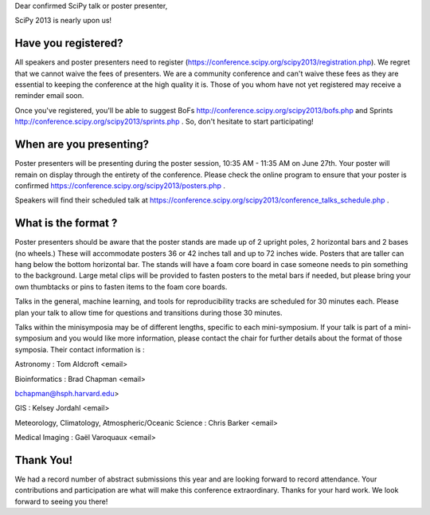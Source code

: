 Dear confirmed SciPy talk or poster presenter, 

SciPy 2013 is nearly upon us! 

---------------------------- 
Have you registered?  
----------------------------

All speakers and poster presenters need to register
(https://conference.scipy.org/scipy2013/registration.php). We regret that we
cannot waive the fees of presenters. We are a community conference and can't
waive these fees as they are essential to keeping the conference at the high
quality it is. Those of you whom have not yet registered may receive a reminder
email soon.

Once you've registered, you'll be able to suggest BoFs
http://conference.scipy.org/scipy2013/bofs.php and Sprints
http://conference.scipy.org/scipy2013/sprints.php . So, don't hesitate to start
participating!

----------------------------------
When are you presenting?
---------------------------------- 

Poster presenters will be presenting during the poster session, 10:35 AM -
11:35 AM on June 27th. Your poster will remain on display through the entirety
of the conference. Please check the online program to ensure that your poster
is confirmed https://conference.scipy.org/scipy2013/posters.php .

Speakers will find their scheduled talk at
https://conference.scipy.org/scipy2013/conference_talks_schedule.php . 

--------------------------- 
What is the format ?  
---------------------------

Poster presenters should be aware that the poster stands are made up of 2
upright poles, 2 horizontal bars and 2 bases (no wheels.) These will
accommodate posters 36 or 42 inches tall and up to 72 inches wide.  Posters
that are taller can hang below the bottom horizontal bar. The stands will have
a foam core board in case someone needs to pin something to the background.
Large metal clips will be provided to fasten posters to the metal bars if
needed, but please bring your own thumbtacks or pins to fasten items to the
foam core boards.

Talks in the general, machine learning, and tools for reproducibility tracks
are scheduled for 30 minutes each. Please plan your talk to allow time for
questions and transitions during those 30 minutes. 

Talks within the minisymposia may be of different lengths, specific to each
mini-symposium. If your talk is part of a mini-symposium and you would like
more information, please contact the chair for further details about the format
of those symposia. Their contact information is :

Astronomy : Tom Aldcroft <email>

Bioinformatics :  Brad Chapman <email>

bchapman@hsph.harvard.edu> 

GIS :  Kelsey Jordahl <email>

Meteorology, Climatology, Atmospheric/Oceanic Science : Chris Barker <email>

Medical Imaging : Gaël Varoquaux <email>

---------------
Thank You!  
--------------- 

We had a record number of abstract submissions this year and are looking
forward to record attendance. Your contributions and participation are what
will make this conference extraordinary. Thanks for your hard work. We look
forward to seeing you there!
 
